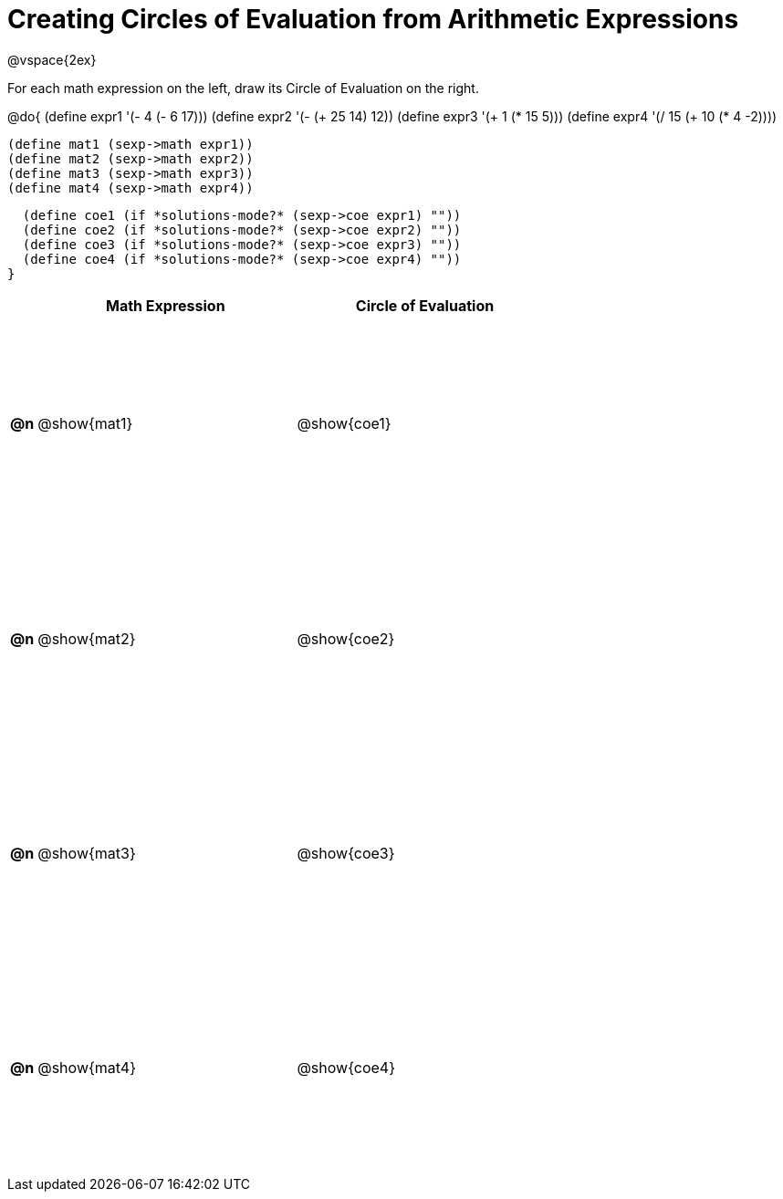 = Creating Circles of Evaluation from Arithmetic Expressions

++++
<style>
  td * {text-align: left;}
  td {height: 175pt;}
</style>
++++

@vspace{2ex}

For each math expression on the left, draw its Circle of Evaluation on the right.


@do{
  (define expr1 '(- 4 (- 6 17)))
  (define expr2 '(- (+ 25 14) 12))
  (define expr3 '(+ 1 (* 15 5)))
  (define expr4 '(/ 15 (+ 10 (* 4 -2))))

  (define mat1 (sexp->math expr1))
  (define mat2 (sexp->math expr2))
  (define mat3 (sexp->math expr3))
  (define mat4 (sexp->math expr4))

  (define coe1 (if *solutions-mode?* (sexp->coe expr1) ""))
  (define coe2 (if *solutions-mode?* (sexp->coe expr2) ""))
  (define coe3 (if *solutions-mode?* (sexp->coe expr3) ""))
  (define coe4 (if *solutions-mode?* (sexp->coe expr4) ""))
}

[cols=".^1a,^10a,^10a",options="header",stripes="none"]
|===
|    | Math Expression  | Circle of Evaluation
|*@n*| @show{mat1}    	| @show{coe1}
|*@n*| @show{mat2}    	| @show{coe2}
|*@n*| @show{mat3}    	| @show{coe3}
|*@n*| @show{mat4}    	| @show{coe4}
|===
